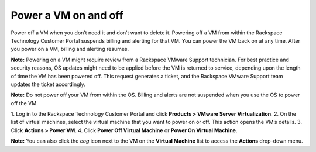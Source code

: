 .. _power-a-vm-on-and-off:



=====================
Power a VM on and off
=====================

Power off a VM when you don’t need it and don’t want to delete it.
Powering off a VM from within the Rackspace Technology Customer Portal
suspends billing and alerting for that VM. You can power the VM back on
at any time. After you power on a VM, billing and alerting resumes.

**Note:** Powering on a VM might require review from a
Rackspace VMware Support technician. For best practice and security reasons,
OS updates might need to be applied before the VM is returned to service,
depending upon the length of time the VM has been powered off. This request
generates a ticket, and the Rackspace VMware Support team updates
the ticket accordingly.

**Note:** Do not power off your VM from within the OS. Billing and alerts
are not suspended when you use the OS to power off the VM.

1. Log in to the Rackspace Technology Customer Portal and click
**Products > VMware Server Virtualization**.
2. On the list of virtual machines, select the virtual machine
that you want to power on or off.
This action opens the VM’s details.
3.	Click **Actions > Power VM**.
4.	Click **Power Off Virtual Machine** or **Power On Virtual Machine**.

**Note:** You can also click the *cog* icon next to the VM on the
**Virtual Machine** list to access the **Actions** drop-down menu.
